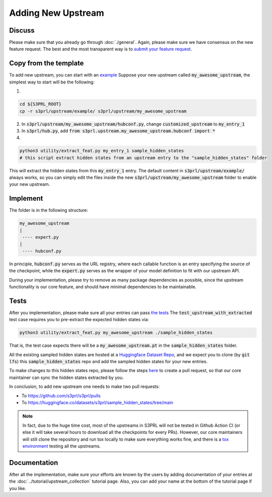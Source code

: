 Adding New Upstream
====================


Discuss
---------

Please make sure that you already go through :doc:`./general`.
Again, please make sure we have consensus on the new feature request.
The best and the most transparent way is to
`submit your feature request <https://github.com/s3prl/s3prl/issues/new?assignees=&labels=&template=feature_request.md&title=>`_.


Copy from the template
-----------------------

To add new upstream, you can start with an `example <https://github.com/s3prl/s3prl/tree/main/s3prl/upstream/example>`_
Suppose your new upstream called :code:`my_awesome_upstream`, the simplest way to start will be the following:

1.

.. code-block:: bash

    cd ${S3PRL_ROOT}
    cp -r s3prl/upstream/example/ s3prl/upstream/my_awesome_upstream

2. In :code:`s3prl/upstream/my_awesome_upstream/hubconf.py`, change :code:`customized_upstream` to :code:`my_entry_1`
3. In :code:`s3prl/hub.py`, add :code:`from s3prl.upstream.my_awesome_upstream.hubconf import *`

4.

.. code-block:: bash

    python3 utility/extract_feat.py my_entry_1 sample_hidden_states
    # this script extract hidden states from an upstream entry to the "sample_hidden_states" folder

This will extract the hidden states from this :code:`my_entry_1` entry.
The default content in :code:`s3prl/upstream/example/` always works, so you can simply edit the files
inside the new :code:`s3prl/upstream/my_awesome_upstream` folder to enable your new upstream.


Implement
----------

The folder is in the following structure:

.. code-block:: bash

    my_awesome_upstream
    |
     ---- expert.py
    |
     ---- hubconf.py

In principle, :code:`hubconf.py` serves as the URL registry, where each callable function is an entry specifying
the source of the checkpoint, while the :code:`expert.py` serves as the wrapper of your model definition to fit
with our upstream API.

During your implementation, please try to remove as many package dependencies as possible, since the upstream
functionality is our core feature, and should have minimal dependencies to be maintainable.


Tests
-------

After you implementation, please make sure all your entries can pass `the tests <https://github.com/s3prl/s3prl/blob/8eac602117003e2bb5cdb7a4d0e94cc9975fd4f2/test/test_upstream.py#L194-L250>`_
The :code:`test_upstream_with_extracted` test case requires you to pre-extract the expected hidden states via:

.. code-block:: bash

    python3 utility/extract_feat.py my_awesome_upstream ./sample_hidden_states

That is, the test case expects there will be a :code:`my_awesome_upstream.pt` in the :code:`sample_hidden_states` folder.

All the existing sampled hidden states are hosted at a `Huggingface Dataset Repo <https://huggingface.co/datasets/s3prl/sample_hidden_states/tree/main>`_,
and we expect you to clone (by :code:`git lfs`) this :code:`sample_hidden_states` repo and add the sampled hidden states for your new entries.

To make changes to this hidden states repo, please follow the steps `here <https://huggingface.co/datasets/s3prl/sample_hidden_states/discussions>`_
to create a pull request, so that our core maintainer can sync the hidden states extracted by you.

In conclusion, to add new upstream one needs to make two pull requests:

- To https://github.com/s3prl/s3prl/pulls
- To https://huggingface.co/datasets/s3prl/sample_hidden_states/tree/main


.. note::

    In fact, due to the huge time cost, most of the upstreams in S3PRL will not be tested in Github Action CI (or else it will take several hours
    to download all the checkpoints for every PRs). However, our core maintainers will still clone the repository and run tox locally to make sure
    everything works fine, and there is a `tox environment <https://github.com/s3prl/s3prl/blob/8eac602117003e2bb5cdb7a4d0e94cc9975fd4f2/tox.ini#L11>`_
    testing all the upstreams.


Documentation
--------------

After all the implementation, make sure your efforts are known by the users by adding documentation of your entries at
the :doc:`../tutorial/upstream_collection` tutorial page. Also, you can add your name at the bottom of the tutorial
page if you like.
